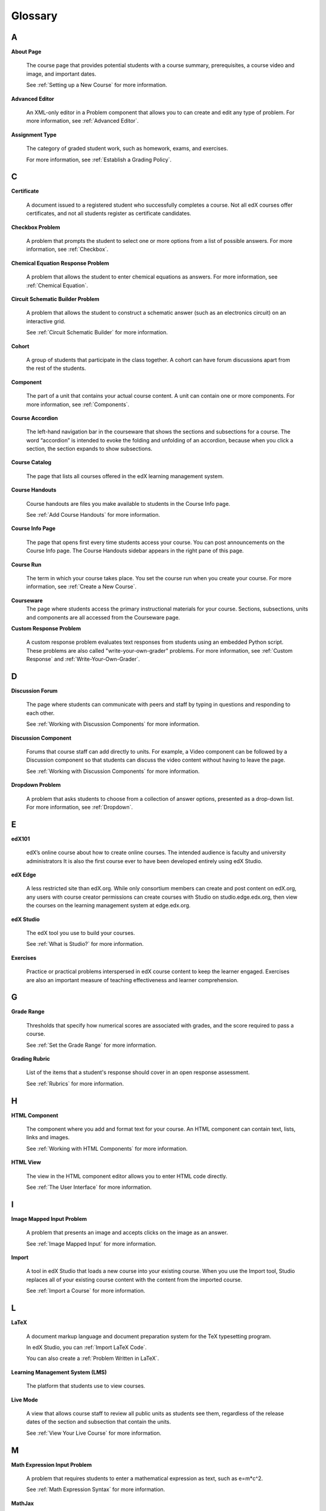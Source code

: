 .. _Glossary:

###################################################
Glossary
###################################################

.. _A:

****
A
****

.. _About Page:

**About Page**

  The course page that provides potential students with a course summary, prerequisites, a course video and image, and important dates.

  See :ref:`Setting up a New Course` for more information.

.. _Advanced Editor-g:
 
**Advanced Editor**

  An XML-only editor in a Problem component that allows you to can create and edit any type of problem. For more information, see :ref:`Advanced Editor`.




.. _Assignment Type:
 
**Assignment Type**

  The category of graded student work, such as homework, exams, and exercises.

  For more information, see :ref:`Establish a Grading Policy`.

.. _C:

****
C
****


.. _Certificate:
 
**Certificate**

  A document issued to a registered student who successfully completes a course. Not all edX courses offer certificates, and not all students register as certificate candidates.



.. _Checkbox Problem:
 
**Checkbox Problem**

  A problem that prompts the student to select one or more options from a list of possible answers. For more information, see :ref:`Checkbox`.


.. _Chemical Equation Response Problem:
 
**Chemical Equation Response Problem**

  A problem that allows the student to enter chemical equations as answers. For more information, see :ref:`Chemical Equation`.


.. _Circuit Schematic Builder Problem:
 
**Circuit Schematic Builder Problem**

  A problem that allows the student to construct a schematic answer (such as an electronics circuit) on an interactive grid.

  See :ref:`Circuit Schematic Builder` for more information.


.. _Cohort:
 
**Cohort**

  A group of students that participate in the class together. A cohort can have forum discussions apart from the rest of the students.


.. _Component_g:
 
**Component**

  The part of a unit that contains your actual course content. A unit can contain one or more components. For more information, see :ref:`Components`.


.. _Course Accordion:
 
**Course Accordion**

  The left-hand navigation bar in the courseware that shows the sections and subsections for a course.  The word “accordion” is intended to evoke the folding and unfolding of an accordion, because when you click a section, the section expands to show subsections.


.. _Course Catalog:
 
**Course Catalog**

  The page that lists all courses offered in the edX learning management system.



.. _Course Handouts:
 
**Course Handouts**

  Course handouts are files you make available to students in the Course Info page.

  See :ref:`Add Course Handouts` for more information.


.. _Course Info Page:
 
**Course Info Page**

  The page that opens first every time students access your course. You can post announcements on the Course Info page. The Course Handouts sidebar appears in the right pane of this page.


.. _Run:
 
**Course Run**

  The term in which your course takes place. You set the course run when you create your course. For more information, see :ref:`Create a New Course`.

.. _Courseware:
 

**Courseware**
  The page where students access the primary instructional materials for your course. Sections, subsections, units and components are all accessed from the Courseware page.


.. _Custom Response Problem:
 
**Custom Response Problem**

  A custom response problem evaluates text responses from students using an embedded Python script. These problems are also called "write-your-own-grader" problems. For more information, see :ref:`Custom Response` and :ref:`Write-Your-Own-Grader`.

.. _D:

****
D
****

.. _Discussion Forum:
 
**Discussion Forum**

  The page where students can communicate with peers and staff by typing in questions and responding to each other. 

  See :ref:`Working with Discussion Components` for more information.


.. _Discussion Component:
 
**Discussion Component**

  Forums that course staff can add directly to units. For example, a Video component can be followed by a Discussion component so that students can discuss the video content without having to leave the page.

  See :ref:`Working with Discussion Components` for more information.

.. _Dropdown Problem:
 
**Dropdown Problem**

  A problem that asks students to choose from a collection of answer options, presented as a drop-down list. For more information, see :ref:`Dropdown`.


.. _E:

****
E
****

.. _edX101_g:
 
**edX101**

  edX’s online course about how to create online courses. The intended audience is faculty and university administrators It is also the first course ever to have been developed entirely using edX Studio.

.. _edX101: https://edge.edx.org/courses/edX/edX101/How_to_Create_an_edX_Course/about


.. _edX Edge:
 
**edX Edge**

  A less restricted site than edX.org. While only consortium members can create and post content on edX.org, any users with course creator permissions can create courses with Studio  on studio.edge.edx.org, then view the courses on the learning management system at edge.edx.org.

.. _Edge: http://edge.edx.org




.. _edX Studio:
 
**edX Studio**

  The edX tool you use to build your courses. 

  See :ref:`What is Studio?` for more information.


.. _Exercises:
 
**Exercises**

  Practice or practical problems interspersed in edX course content to keep the learner engaged. Exercises are also an important measure of teaching effectiveness and learner comprehension.



.. _G:

****
G
****

.. _grade:
 
**Grade Range**

  Thresholds that specify how numerical scores are associated with grades, and the score required to pass a course. 

  See :ref:`Set the Grade Range` for more information.


.. _Grading Rubric:
 
**Grading Rubric**
 
  List of the items that a student's response should cover in an open response assessment.

  See :ref:`Rubrics` for more information.


.. _H:

****
H
****

.. _HTML Component:
 
**HTML Component**

  The component where you add and format text for your course. An HTML component can contain text, lists, links and images. 

  See :ref:`Working with HTML Components` for more information.


.. _HTML View:
 
**HTML View**

  The view in the HTML component editor allows you to enter HTML code directly.

  See :ref:`The User Interface` for more information.


.. _I:

****
I
****


.. _Image Mapped Input Problem:
 
**Image Mapped Input Problem**

  A problem that presents an image and accepts clicks on the image as an answer.

  See :ref:`Image Mapped Input` for more information.

.. _Import:
 
**Import**

  A tool in edX Studio that loads a new course into your existing course. When you use the Import tool, Studio replaces all of your existing course content with the content from the imported course.

  See :ref:`Import a Course` for more information.


 

.. _L:

****
L
****


.. _LaTeX:
 
**LaTeX**

  A document markup language and document preparation system for the TeX typesetting program. 

  In edX Studio, you can :ref:`Import LaTeX Code`.

  You can also create a :ref:`Problem Written in LaTeX`.



.. _Learning Management System:
 
**Learning Management System (LMS)**

  The platform that students use to view courses.



.. _Live Mode:
 
**Live Mode**

  A view that  allows course staff to review all public units as students see them,  regardless of the release dates of the section and subsection that contain the units.

  See :ref:`View Your Live Course` for more information.


.. _M:

****
M
****

.. _Math Expression Input Problem:
 
**Math Expression Input Problem**

  A problem that requires students to enter a mathematical expression as text, such as e=m*c^2.

  See :ref:`Math Expression Syntax` for more information.


.. _MathJax:
 
**MathJax**

  A LaTeX-like language you use to write equations. Studio uses MathJax to render text input such as x^2 and sqrt(x^2-4) as "beautiful math."

  See :ref:`MathJax in Studio` for more information.




.. _Multiple Choice Problem:
 
**Multiple Choice Problem**

  A problem that asks students to select one answer from a list of options.

  See :ref:`Multiple Choice` for more information.


.. _N:

****
N
****

.. _Numerical Input Problem:
 
**Numerical Input Problem**

  A problem that asks students to enter numbers or specific and relatively simple mathematical expressions.

  See :ref:`Numerical Input` for more information.



.. _P:

****
P
****

.. _Preview Mode:
 
**Preview Mode**

  A view that allows you to see all the units of your course as students see them, regardless of whether the visibility of each unit is set to Public or Private and regardless of whether the release dates have passed.

  See :ref:`Preview Your Course` for more information.


.. _Private Unit:
 
**Private Unit**

  A unit whose **Visibility** option is set to Private so that students cannot see the unit, even if it is located in a subsection that has been released.

  See :ref:`Public and Private Units` for more information.




.. _Problem Component:
 
**Problem Component**

  A component that allows you to add interactive, automatically graded exercises to your course content. You can create many different types of problems.

  See :ref:`Working with Problem Components` for more information.



.. _Progress Page:
 
**Progress Page**

The page in the learning management system that shows students their scores on graded assignments in the course.



.. _Public Unit:
 
**Public Unit**

  A unit whose **Visibility** option is set to Public so that the unit is visible to students, if the subsection that contains the unit has been released.

  See :ref:`Public and Private Units` for more information.

.. _R:

****
R
****

.. _Rubric:
 
**Rubric**

  List of the items that a student's response should cover in an open response assessment.

  See :ref:`Rubrics` for more information.



.. _S:

****
S
****




.. _Section_g:
 
**Section**

  The topmost category in your course. A section can represent a time period in your course, or another organizing principle.

  See :ref:`Sections` for more information.



.. _Simple Editor_g:
 
**Simple Editor**

  The graphical user interface in a Problem component that contains formatting buttons and is available for some problem types. For more information, see :ref:`Studio UI`.



.. _Pages_g:
 
**Pages**

  Pages that supplement the courseware for a course. Each page appears in your course's navigation bar.

  See :ref:`Add Pages` for more information.



.. _Subsection:
 
**Subsection**

  A division that represents a topic in your course, or another organizing principle. Subsections are found inside sections and contain units. Subsections can also be called "lessons."

  See :ref:`Subsections` for more information.



.. _Short Course Description:
 
**Short Course Description**

  The description of your course that appears on the edX `Course List <https://www.edx.org/course-list>`_ page.

  See :ref:`Describe Your Course` for more information.


.. _T:

****
T
****

.. _Text Input Problem:
 
**Text Input Problem**

  A problem that asks the student to enter a line of text, which is then checked against a specified expected answer.

  See :ref:`Text Input` for more information.


.. _Transcript:
 
**Transcript**

  A printed version of the content of a video. You can make video transcripts available to students.

  See :ref:`Working with Video Components` for more information.


.. _V:

****
V
****

.. _Video Component:
 
**Video Component**

  A component that you can use to add recorded videos to your course. 

  See :ref:`Working with Video Components` for more information.


.. _Visual View:
 
**Visual View**

  The view in the HTML component editor that allows you format text without using HTML code.

  See :ref:`The User Interface` for more information.


.. _W:

****
W
****

.. _Wiki:
 
**Wiki**

  The page in each edX course that allows students as well as course staff to add, modify, or delete content. 
 
  Students can use the wiki to share links, notes, and other helpful information with each other. 


.. _X:

****
X
****

.. _XBlock:
 
**XBlock**

  EdX’s component architecture for writing courseware components.  

  Third parties can create components as web applications that can run within the edX learning management system.


